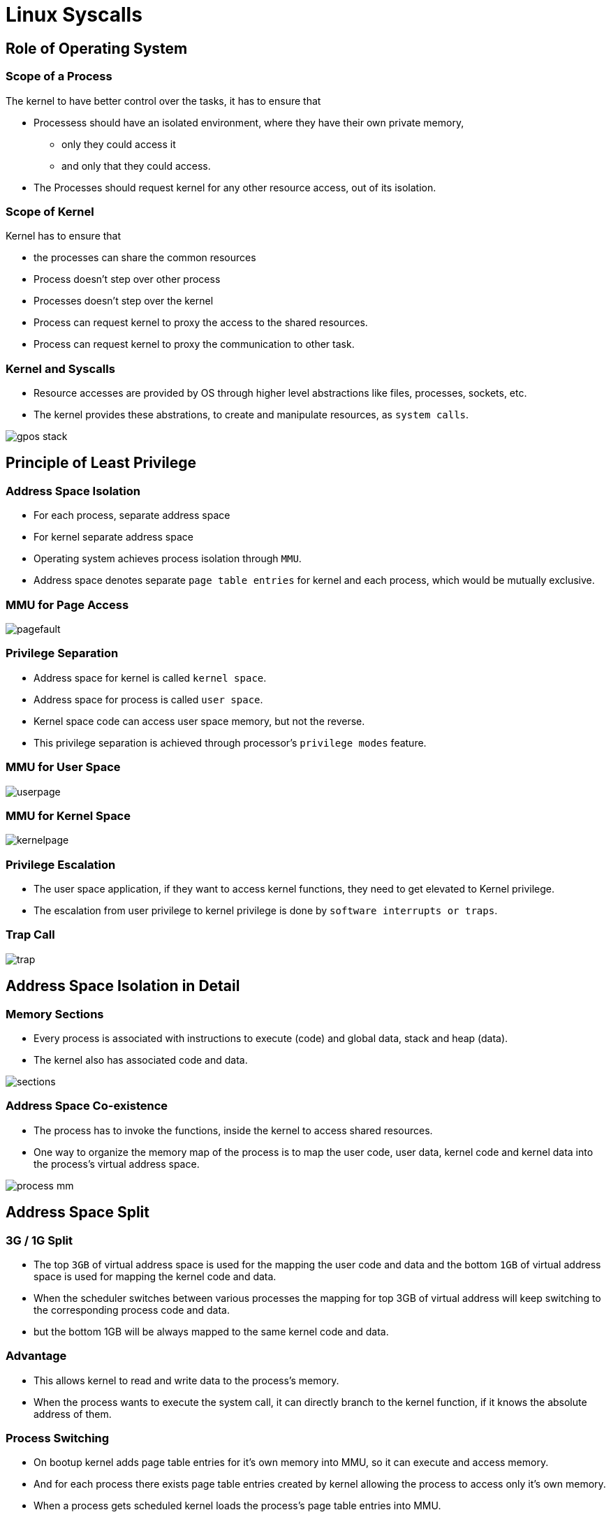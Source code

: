 = Linux Syscalls

== Role of Operating System
/////
[role="two-column"]
=== No OS Model
[role="left"]

  * With bare metal programming without OS., application can access
    all the devices directly.

  * Don't have any restriction on accessing these resources.

  * Mostly single task applications.
   
[role="right"]
image::figures/no-os.png[width=300, align="center"]

=== GPOS Model

  * Kernel is a software which supports multi-tasking, 
    - creates and executes multiple processes simultaneously.

  * Kernel allows all other processses sharing resources like CPU,
    RAM, Harddisk etc.,

  * Kernel arbitrates the access to shared resources among multiple
    processes to avoid contention.

  * Processes are not allowed to access the shared resources directly.

=== GPOS Model
[role="right"]
image::figures/gpos-layers.png[width=400, align="center"]
/////

=== Scope of a Process

The kernel to have better control over the tasks, it has to ensure
that

* Processess should have an isolated environment, where they have
  their own private memory, 
   - only they could access it 
   - and only that they could access.

* The Processes should request kernel for any other resource access,
  out of its isolation.

=== Scope of Kernel

Kernel has to ensure that

  * the processes can share the common resources

  * Process doesn't step over other process

  * Processes doesn't step over the kernel

  * Process can request kernel to proxy the access to the shared
    resources.

  * Process can request kernel to proxy the communication to other
    task.

[role="two-column"]  
=== Kernel and Syscalls
[role="left"]

  * Resource accesses are provided by OS through higher level
    abstractions like files, processes, sockets, etc.
 
  * The kernel provides these abstrations, to create and manipulate
    resources, as `system calls`.

[role="right"]
image::figures/gpos-stack.png[]

== Principle of Least Privilege

=== Address Space Isolation

  * For each process, separate address space

  * For kernel separate address space

  * Operating system achieves process isolation through `MMU`.

  * Address space denotes separate `page table entries` for kernel and
    each process, which would be mutually exclusive.

=== MMU for Page Access

image::figures/pagefault.png[align="center"]

=== Privilege Separation

  * Address space for kernel is called `kernel space`.

  * Address space for process is called `user space`.

  * Kernel space code can access user space memory, but not the
    reverse.

  * This privilege separation is achieved through processor's
    `privilege modes` feature.

=== MMU for User Space

image::figures/userpage.png[align="center"]

=== MMU for Kernel Space

image::figures/kernelpage.png[align="center"]

=== Privilege Escalation

  * The user space application, if they want to access kernel
    functions, they need to get elevated to Kernel privilege.

  * The escalation from user privilege to kernel privilege is done by
    `software interrupts or traps`.

=== Trap Call
image::figures/trap.png[align="center"] 

== Address Space Isolation in Detail

[role="two-column"]  
=== Memory Sections
[role="left"]

  * Every process is associated with instructions to execute (code)
    and global data, stack and heap (data).

  * The kernel also has associated code and data.

[role="right"]
image::figures/sections.png[]

[role="two-column"]  
=== Address Space Co-existence 
[role="left"]

  * The process has to invoke the functions, inside the kernel to
    access shared resources.

  * One way to organize the memory map of the process is to map the
    user code, user data, kernel code and kernel data into the
    process's virtual address space.

[role="right"]
image::figures/process_mm.png[]

== Address Space Split

=== 3G / 1G Split  

  * The top `3GB` of virtual address space is used for the mapping the
    user code and data and the bottom `1GB` of virtual address space
    is used for mapping the kernel code and data.

  * When the scheduler switches between various processes the mapping
    for top 3GB of virtual address will keep switching to the
    corresponding process code and data. 

  * but the bottom 1GB will be always mapped to the same kernel code
    and data.

=== Advantage

  * This allows kernel to read and write data to the process's memory.

  * When the process wants to execute the system call, it can directly
    branch to the kernel function, if it knows the absolute address of
    them.

=== Process Switching

* On bootup kernel adds page table entries for it's own memory into
  MMU, so it can execute and access memory.

* And for each process there exists page table entries created by
  kernel allowing the process to access only it's own memory.

* When a process gets scheduled kernel loads the process's page table
  entries into MMU.

* When scheduled out, page table entries of process is unmappped from
  MMU.

===  Process 1
image::figures/context1.png[width=700,align="center"]

=== Proccess 2
image::figures/context2.png[width=700,align="center"]

=== Protecting the Kernel

  * But with this setup, the process can now modify the kernel code
    and data at will. This can result in jeopardizing the stability of
    the system.

== Privilege Separation in Detail

=== Privilege Separation

 * To ensure protection to kernel, there needs elevated privilege to
   the kernel.

 * The `kernel` needs to access everything, so its given `higher
   privilege` for unrestricted access.
 
 * `Process` meant to have restricted access, is given `lesser
   privilege`.

=== CPU Modes and Privilege Levels

 * CPUs have multilple modes that allows the software to run in
   different privilege levels.

 * Two level privileges in ARM 
   - `Supervisor` - high privilege
   - `User` - less privilege
 
 * Fource level privileges in x86  
   - Protection `Ring 0` - Supervisor
   - Protection `Ring 3` - User

=== CPU Privilege Modes and OS

  * In supervisor mode, the processor can execute any
    instruction, and can access any memory location.

  * In user mode, the processor cannot execute certain instructions,
    and cannot access certain memory locations.

  * For example the processor cannot execute instructions that modify
    the page tables, in user mode.

  * The kernel code executes in superuser mode, and user code executes
    in user mode.

=== Address Space Privileges

  * The page tables have a flag that indicate whether a page is a
    supervisor page.

  * supervisor pages can be accessed only when the processor is in
    supervisor mode.

  * User mode pages can be accessed when the processor is in either
    user or supervisor mode.

  * The pages corresponding to user code and data are indicated as
    user pages.

  * The pages corresponding to kernel code and data are indicated as
    supervisor pages.

== Privilege Escalation in Detail

=== Interrupts for Escalatation

  * The processor switches to supervisor mode under only one
    circumstance - when an interrupt occurs.

  * When an interrupt occurs the processor switches to supervisor and
    transfers control to the preset address.

  * The preset address generally contains kernel code that handles the
    interrupts.

=== Traps

  * Interrupts can occur due to hardware devices asserting the
    interrupt line - these are called hardware interrupts.

  * Interrupts can also be triggered using an instruction, these are
    called software interrupts or traps.

  * When a trap is executed, the processor switches to supervisor and
    transfers control to another preset address.

=== Trap Call
image::figures/trap.png[align="center"] 

== Internals of Syscalls

=== System Calls From Userspace

  * Each system call is given a unique no in the kernel.

  * When the user process wants to execute a system call, 

    - it stores the system call no. and its arguments in specific CPU
      registers
 
    - and triggers a software interrupt.

  * This implementation is available in libc

=== Syscalls in Kernel Space

  * The processor switches to supervisor, and starts executing the
    trap handler. The trap handler is part of the kernel code.

  * The trap handler uses the system call no. to index into system
    call table, and then branches to the specified system call.
 
  * returns through the same path.

=== Controlled Privilege Escalation

  * Userspace can run only kernel space functions, which are exposed
    as system calls.

  * Thus we are able to achieve controlled access to the system calls,
    through the privilege modes and the trap mechanism.

=== Syscall Sequence
image::figures/sc-sequence.png[align="center"]

== Debugging Syscalls

=== Strace

  * `strace` - traces system calls and signals of a process.

  * It intercepts and records the system calls which are called by a
    process and the signals which are received by a process.

  * `strace` provides information like the arguments to the system
    call, return values, errors if any, the time spent in a system
    call, whether signals occurred during the operation.

=== Strace for Parameters

  * Stracing a process can show the syscalls used, their arguments and
    the return value, as in below example

----
$ strace cat /dev/null
....
open("/dev/null", O_RDONLY|O_LARGEFILE) = 3
read(3, "", 4096)                       = 0
close(3)                                = 0
....
----

/////
=== Analogy to RPC

  * If we consider 
    - process as a client
    - kernel which acts as a server

  * requesting a special action through syscall, resembled a remote
    procedure call(RPC).

=== References 

* http://events.linuxfoundation.org/sites/events/files/slides/elc_2016_mem_0.pdf

* http://www.linux.it/~rubini/docs/ksys/

* https://blog.packagecloud.io/eng/2016/04/05/the-definitive-guide-to-linux-system-calls/

* http://www3.cs.stonybrook.edu/~porter/courses/cse506/f11/slides/interrupts.pdf

* http://davisdoesdownunder.blogspot.in/2011/02/linux-syscall-vsyscall-and-vdso-oh-my.html

* http://www.tldp.org/HOWTO/html_single/Module-HOWTO/

* https://www.ibm.com/developerworks/community/blogs/58e72888-6340-46ac-b488-d31aa4058e9c/entry/linux_system_calls20?lang=en

* http://faculty.salina.k-state.edu/tim/ossg/Introduction/sys_calls.html	

* https://syscalls.kernelgrok.com/
/////